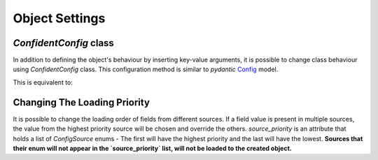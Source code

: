 .. _config_class:

Object Settings
===============

`ConfidentConfig` class
-----------------------

In addition to defining the object's behaviour by inserting key-value arguments,
it is possible to change class behaviour using `ConfidentConfig` class.
This configuration method is similar to `pydantic` `Config <https://pydantic-docs.helpmanual.io/usage/model_config/>`_ model.

.. code-block:: python
    :linenos:

    from confident import Confident

    class MyConfig(Confident):
        title: str
        port: int = 5000
        retry: bool = False

        class ConfidentConfig:  # In this class the specifications of `MyConfig` will be defined.
            deployment_config = 'deploy.json'
            files = ['app_config/config1.json', 'app_config/config2.yaml']
            ignore_missing_files = True


This is equivalent to:

.. code-block:: python
    :linenos:

    from confident import Confident

    class MyConfig(Confident):
        title: str
        port: int = 5000
        retry: bool = False

    config = MyConfig(
        deployment_config='deploy.json',
        files=['app_config/config1.json', 'app_config/config2.yaml'],
        ignore_missing_files = True
    )


Changing The Loading Priority
-----------------------------

It is possible to change the loading order of fields from different sources.
If a field value is present in multiple sources, the value from the highest priority source will be chosen and override the others.
`source_priority` is an attribute that holds a list of `ConfigSource` enums - The first will have the highest priority and the last will have the lowest.
**Sources that their enum will not appear in the `source_priority` list, will not be loaded to the created object.**

.. code-block:: python
    :linenos:

    from confident import Confident, ConfigSource

        class MyConfig(Confident):
            host: str
            port: int = 5000

            class ConfidentConfig:
                # Here we define that environment vars will have the highest priority (even before explicit values).
                # Values from files and deployments will have lower priority than default values.
                source_priority = [
                    ConfigSource.env_var, ConfigSource.explicit, ConfigSource.class_default, ConfigSource.deployment, ConfigSource.file
                ]

